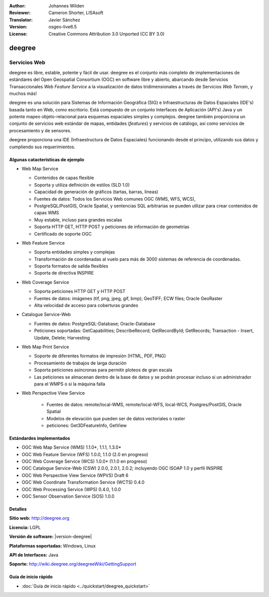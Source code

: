 :Author: Johannes Wilden
:Reviewer: Cameron Shorter, LISAsoft
:Translator: Javier Sánchez
:Version: osgeo-live6.5
:License: Creative Commons Attribution 3.0 Unported (CC BY 3.0)

.. image:: ../../images/project_logos/logo-deegree.png
  :scale: 80 %
  :alt: project logo
  :align: right
  :target: http://deegree.org

.. image:: ../../images/logos/OSGeo_project.png
  :scale: 100
  :alt: OSGeo Project
  :align: right
  :target: http://www.osgeo.org


deegree
================================================================================

Servicios Web
~~~~~~~~~~~~~~~~~~~~~~~~~~~~~~~~~~~~~~~~~~~~~~~~~~~~~~~~~~~~~~~~~~~~~~~~~~~~~~~~

deegree es libre, estable, potente y fácil de usar. deegree es el conjunto más
completo de implementaciones de estándares del Open Geospatial Consortium (OGC)
en software libre y abierto, abarcando desde Servicios Transaccionales *Web
Feature Service* a la visualización de datos tridimensionales a través de
Servicios *Web Terrain*, y muchos más!

deegree es una solución para Sistemas de Información Geográfica (SIG) e
Infraestructuras de Datos Espaciales (IDE's) basada tanto en Web, como
escritorio. Está compuesto de un conjunto Interfaces de Aplicación (API's) Java
y un potente mapeo objeto-relacional para esquemas espaciales simples y
complejos. deegree también proporciona un conjunto de servicios web estándar de
mapas, entidades (*features*) y servicios de catálogo, así como servicios de
procesamiento y de sensores.

deegree proporciona una IDE (Infraestructura de Datos Espaciales) funcionando
desde el principo, utilizando sus datos y cumpliendo sus requerimientos.


.. image:: ../../images/screenshots/1024x768/deegree_mainpage.jpg
  :scale: 50%
  :alt: project logo
  :align: right

Algunas catacterísticas de ejemplo
--------------------------------------------------------------------------------

* Web Map Service

  * Contenidos de capas flexible
  * Soporta y utiliza definición de estilos (SLD 1.0)
  * Capacidad de generación de gráficos (tartas, barras, lineas) 
  * Fuentes de datos: Todos los Servicios Web comunes OGC (WMS, WFS, WCS),
  * PostgreSQL/PostGIS, Oracle Spatial, y sentencias SQL arbitrarias se pueden utlizar para crear contenidos de capas WMS
  * Muy estable, incluso para grandes escalas
  * Soporta HTTP GET, HTTP POST y peticiones de información de geometrías 
  * Certificado de soporte OGC

* Web Feature Service

  * Soporta entidades simples y complejas
  * Transformación de coordenadas al vuelo para más de 3000 sistemas de referencia de coordenadas.
  * Soporta formatos de salida flexibles
  * Soporta de directiva INSPIRE

* Web Coverage Service

  * Soporta peticiones HTTP GET y HTTP POST
  * Fuentes de datos: imágenes (tif, png, jpeg, gif, bmp); GeoTIFF; ECW files; Oracle GeoRaster
  * Alta velocidad de acceso para coberturas grandes

* Catalogue Service-Web

  * Fuentes de datos: PostgreSQL-Database; Oracle-Database
  * Peticiones soportadas: GetCapabilities; DescribeRecord; GetRecordById; GetRecords; Transaction - Insert, Update, Delete; Harvesting

* Web Map Print Service

  * Soporte de diferentes formatos de impresión (HTML, PDF, PNG)
  * Procesamiento de trabajos de larga duración
  * Soporta peticiones asíncronas para permitir ploteos de gran escala
  * Las peticiones se almacenan dentro de la base de datos y se podrán procesar incluso si un administrador para el WMPS o si la máquina falla

* Web Perspective View Service

   * Fuentes de datos: remote/local-WMS, remote/local-WFS, local-WCS, Postgres/PostGIS, Oracle Spatial
   * Modelos de elevación que pueden ser de datos vectoriales o raster
   * peticiones: Get3DFeatureInfo, GetView


Estándardes implementados
--------------------------------------------------------------------------------

* OGC Web Map Service (WMS) 1.1.0*, 1.1.1, 1.3.0*
* OGC Web Feature Service (WFS) 1.0.0, 1.1.0 (2.0 en progreso)
* OGC Web Coverage Service (WCS) 1.0.0* (1.1.0 en progreso)
* OGC Catalogue Service-Web (CSW) 2.0.0, 2.0.1, 2.0.2; incluyendo OGC ISOAP 1.0 y perfil INSPIRE
* OGC Web Perspective View Service (WPVS) Draft 6
* OGC Web Coordinate Transformation Service (WCTS) 0.4.0
* OGC Web Processing Service (WPS) 0.4.0, 1.0.0
* OGC Sensor Observation Service (SOS) 1.0.0

Detalles
--------------------------------------------------------------------------------

**Sitio web:** http://deegree.org

**Licencia:** LGPL

**Versión de software:** |version-deegree|

**Plataformas soportadas:** Windows, Linux

**API de Interfaces:** Java

**Soporte:** http://wiki.deegree.org/deegreeWiki/GettingSupport


Guía de inicio rápido
--------------------------------------------------------------------------------

* :doc:`Guía de inicio rápido <../quickstart/deegree_quickstart>`

